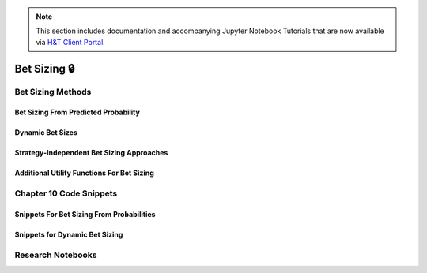 .. py:currentmodule:: mlfinlab.bet_sizing.bet_sizing

.. note::
    This section includes documentation and accompanying Jupyter Notebook Tutorials that are now available via
    `H&T Client Portal <https://portal.hudsonthames.org/dashboard/product/LFKd0IJcZa91PzVhALlJ>`__.

=============
Bet Sizing 🔒
=============

Bet Sizing Methods
##################

Bet Sizing From Predicted Probability
*************************************

Dynamic Bet Sizes
*****************


Strategy-Independent Bet Sizing Approaches
******************************************


Additional Utility Functions For Bet Sizing
*******************************************


Chapter 10 Code Snippets
########################

Snippets For Bet Sizing From Probabilities
******************************************


Snippets for Dynamic Bet Sizing
*******************************


Research Notebooks
##################
